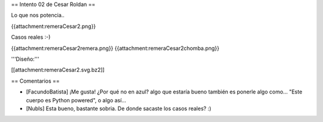 == Intento 02 de Cesar Roldan ==

Lo que nos potencia..

{{attachment:remeraCesar2.png}}

Casos reales :-)

{{attachment:remeraCesar2remera.png}}
{{attachment:remeraCesar2chomba.png}}

'''Diseño:'''

[[attachment:remeraCesar2.svg.bz2]]

== Comentarios ==

* [FacundoBatista] ¡Me gusta! ¿Por qué no en azul? algo que estaría bueno también es ponerle algo como... "Este cuerpo es Python powered", o algo así...

* [NubIs] Esta bueno, bastante sobria. De donde sacaste los casos reales? :)

